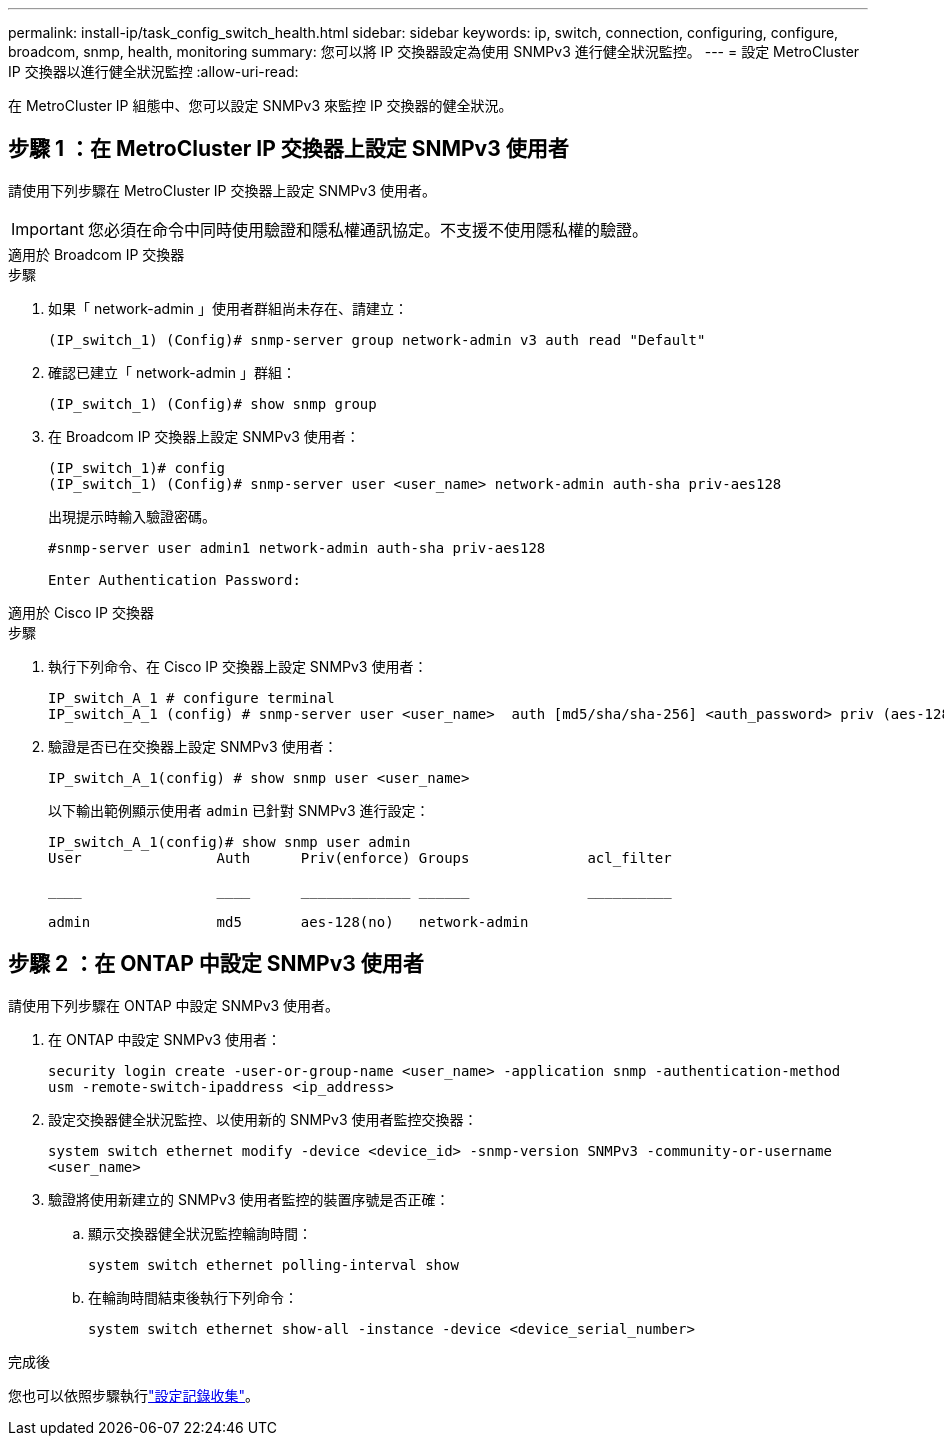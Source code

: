 ---
permalink: install-ip/task_config_switch_health.html 
sidebar: sidebar 
keywords: ip, switch, connection, configuring, configure, broadcom, snmp, health, monitoring 
summary: 您可以將 IP 交換器設定為使用 SNMPv3 進行健全狀況監控。 
---
= 設定 MetroCluster IP 交換器以進行健全狀況監控
:allow-uri-read: 


[role="lead"]
在 MetroCluster IP 組態中、您可以設定 SNMPv3 來監控 IP 交換器的健全狀況。



== 步驟 1 ：在 MetroCluster IP 交換器上設定 SNMPv3 使用者

請使用下列步驟在 MetroCluster IP 交換器上設定 SNMPv3 使用者。


IMPORTANT: 您必須在命令中同時使用驗證和隱私權通訊協定。不支援不使用隱私權的驗證。

[role="tabbed-block"]
====
.適用於 Broadcom IP 交換器
--
.步驟
. 如果「 network-admin 」使用者群組尚未存在、請建立：
+
`(IP_switch_1) (Config)# snmp-server group network-admin v3 auth read "Default"`

. 確認已建立「 network-admin 」群組：
+
`(IP_switch_1) (Config)# show snmp group`

. 在 Broadcom IP 交換器上設定 SNMPv3 使用者：
+
[listing]
----
(IP_switch_1)# config
(IP_switch_1) (Config)# snmp-server user <user_name> network-admin auth-sha priv-aes128
----
+
出現提示時輸入驗證密碼。

+
[listing]
----
#snmp-server user admin1 network-admin auth-sha priv-aes128

Enter Authentication Password:
----


--
.適用於 Cisco IP 交換器
--
.步驟
. 執行下列命令、在 Cisco IP 交換器上設定 SNMPv3 使用者：
+
[listing]
----
IP_switch_A_1 # configure terminal
IP_switch_A_1 (config) # snmp-server user <user_name>  auth [md5/sha/sha-256] <auth_password> priv (aes-128) <priv_password>
----
. 驗證是否已在交換器上設定 SNMPv3 使用者：
+
`IP_switch_A_1(config) # show snmp user <user_name>`

+
以下輸出範例顯示使用者 `admin` 已針對 SNMPv3 進行設定：

+
[listing]
----
IP_switch_A_1(config)# show snmp user admin
User                Auth      Priv(enforce) Groups              acl_filter

____                ____      _____________ ______              __________

admin               md5       aes-128(no)   network-admin
----


--
====


== 步驟 2 ：在 ONTAP 中設定 SNMPv3 使用者

請使用下列步驟在 ONTAP 中設定 SNMPv3 使用者。

. 在 ONTAP 中設定 SNMPv3 使用者：
+
`security login create -user-or-group-name <user_name> -application snmp -authentication-method usm -remote-switch-ipaddress <ip_address>`

. 設定交換器健全狀況監控、以使用新的 SNMPv3 使用者監控交換器：
+
`system switch ethernet modify -device <device_id> -snmp-version SNMPv3 -community-or-username <user_name>`

. 驗證將使用新建立的 SNMPv3 使用者監控的裝置序號是否正確：
+
.. 顯示交換器健全狀況監控輪詢時間：
+
`system switch ethernet polling-interval show`

.. 在輪詢時間結束後執行下列命令：
+
`system switch ethernet show-all -instance -device <device_serial_number>`





.完成後
您也可以依照步驟執行link:https://docs.netapp.com/us-en/ontap-systems-switches/switch-cshm/config-log-collection.html["設定記錄收集"^]。
